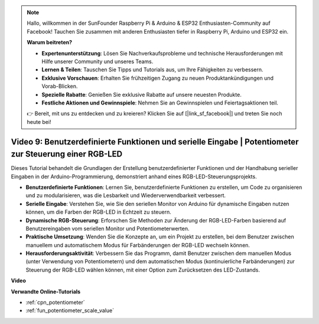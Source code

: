 .. note::

    Hallo, willkommen in der SunFounder Raspberry Pi & Arduino & ESP32 Enthusiasten-Community auf Facebook! Tauchen Sie zusammen mit anderen Enthusiasten tiefer in Raspberry Pi, Arduino und ESP32 ein.

    **Warum beitreten?**

    - **Expertenunterstützung**: Lösen Sie Nachverkaufsprobleme und technische Herausforderungen mit Hilfe unserer Community und unseres Teams.
    - **Lernen & Teilen**: Tauschen Sie Tipps und Tutorials aus, um Ihre Fähigkeiten zu verbessern.
    - **Exklusive Vorschauen**: Erhalten Sie frühzeitigen Zugang zu neuen Produktankündigungen und Vorab-Blicken.
    - **Spezielle Rabatte**: Genießen Sie exklusive Rabatte auf unsere neuesten Produkte.
    - **Festliche Aktionen und Gewinnspiele**: Nehmen Sie an Gewinnspielen und Feiertagsaktionen teil.

    👉 Bereit, mit uns zu entdecken und zu kreieren? Klicken Sie auf [|link_sf_facebook|] und treten Sie noch heute bei!

Video 9: Benutzerdefinierte Funktionen und serielle Eingabe | Potentiometer zur Steuerung einer RGB-LED
=============================================================================================================

Dieses Tutorial behandelt die Grundlagen der Erstellung benutzerdefinierter Funktionen und der Handhabung serieller Eingaben in der Arduino-Programmierung, demonstriert anhand eines RGB-LED-Steuerungsprojekts.

* **Benutzerdefinierte Funktionen**: Lernen Sie, benutzerdefinierte Funktionen zu erstellen, um Code zu organisieren und zu modularisieren, was die Lesbarkeit und Wiederverwendbarkeit verbessert.
* **Serielle Eingabe**: Verstehen Sie, wie Sie den seriellen Monitor von Arduino für dynamische Eingaben nutzen können, um die Farben der RGB-LED in Echtzeit zu steuern.
* **Dynamische RGB-Steuerung**: Erforschen Sie Methoden zur Änderung der RGB-LED-Farben basierend auf Benutzereingaben vom seriellen Monitor und Potentiometerwerten.
* **Praktische Umsetzung**: Wenden Sie die Konzepte an, um ein Projekt zu erstellen, bei dem Benutzer zwischen manuellem und automatischem Modus für Farbänderungen der RGB-LED wechseln können.
* **Herausforderungsaktivität**: Verbessern Sie das Programm, damit Benutzer zwischen dem manuellen Modus (unter Verwendung von Potentiometern) und dem automatischen Modus (kontinuierliche Farbänderungen) zur Steuerung der RGB-LED wählen können, mit einer Option zum Zurücksetzen des LED-Zustands.

**Video**

.. raw:: html

    <iframe width="600" height="400" src="https://www.youtube.com/embed/9DQxoMxzNlQ?si=GQb5_anoHWwPDUgW" title="YouTube video player" frameborder="0" allow="accelerometer; autoplay; clipboard-write; encrypted-media; gyroscope; picture-in-picture; web-share" allowfullscreen></iframe>

    <br/><br/>

**Verwandte Online-Tutorials**

* :ref:`cpn_potentiometer`
* :ref:`fun_potentiometer_scale_value`
